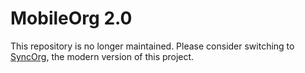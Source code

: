 * MobileOrg 2.0
This repository is no longer maintained. Please consider switching to [[https://github.com/wizmer/syncorg][SyncOrg]], the modern version of this project.

